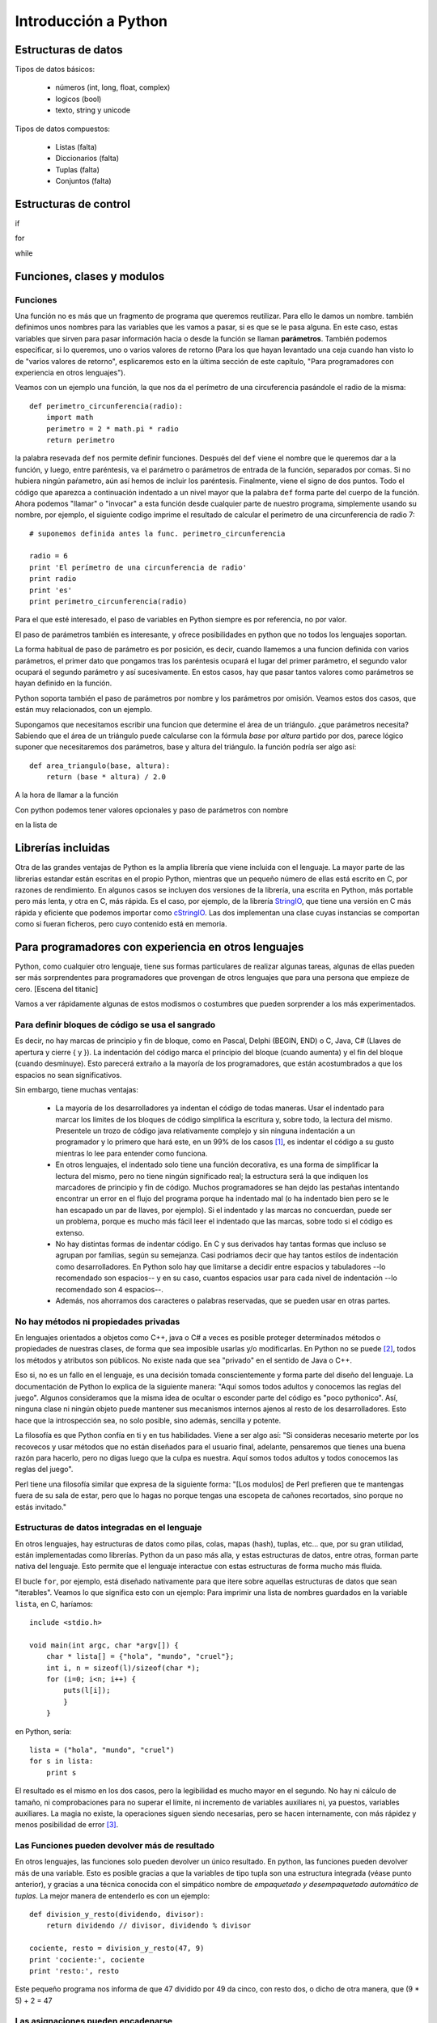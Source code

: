 Introducción a Python
===============================================================================

Estructuras de datos
-------------------------------------------------------------------------------

Tipos de datos básicos:

 * números (int, long, float, complex)
 * logicos (bool)
 * texto, string y unicode

Tipos de datos compuestos:

 * Listas (falta)
 * Diccionarios  (falta)
 * Tuplas (falta)
 * Conjuntos (falta)

Estructuras de control
-------------------------------------------------------------------------------

if

for

while

Funciones, clases y modulos
-------------------------------------------------------------------------------

Funciones
~~~~~~~~~~~~~~~~~~~~~~~~~~~~~~~~~~~~~~~~~~~~~~~~~~~~~~~~~~~~~~~~~~~~~~~~~~~~~~~

Una función no es más que un fragmento de programa que queremos reutilizar.
Para ello le damos un nombre. también definimos unos nombres para las
variables que les vamos a pasar, si es que se le pasa alguna. En este caso,
estas variables que sirven para pasar información hacia o desde la función se
llaman **parámetros**. También podemos especificar, si lo queremos, uno o
varios valores de retorno (Para los que hayan levantado una ceja cuando han
visto lo de "varios valores de retorno", esplicaremos esto en la última
sección de este capítulo, "Para programadores con experiencia en otros
lenguajes").

Veamos con un ejemplo una función, la que nos da el perímetro de una
circuferencia pasándole el radio de la misma::

    def perimetro_circunferencia(radio):
        import math
        perimetro = 2 * math.pi * radio
        return perimetro

la palabra resevada ``def`` nos permite definir funciones. Después del
``def`` viene el nombre que le queremos dar a la función, y luego, entre 
paréntesis, va el parámetro o parámetros de entrada de la función, separados
por comas. Si no hubiera ningún paŕametro, aún así hemos de incluir los
paréntesis. Finalmente, viene el signo de dos puntos. Todo el código
que aparezca a continuación indentado a un nivel mayor que la palabra ``def``
forma parte del cuerpo de la función. Ahora podemos "llamar" o "invocar" a
esta función desde cualquier parte de nuestro programa, simplemente usando
su nombre, por ejemplo, el siguiente codigo imprime el resultado de
calcular el perímetro de una circunferencia de radio 7::

    # suponemos definida antes la func. perimetro_circunferencia

    radio = 6
    print 'El perímetro de una circunferencia de radio'
    print radio 
    print 'es'
    print perimetro_circunferencia(radio)

Para el que esté interesado, el paso de variables en Python siempre es
por referencia, no por valor.

El paso de parámetros también es interesante, y ofrece posibilidades
en python que no todos los lenguajes soportan. 

La forma habitual de paso de parámetro es por posición, es decir, cuando
llamemos a una funcion definida con varios parámetros, el primer
dato que pongamos tras los paréntesis ocupará el lugar del primer parámetro, el
segundo valor ocupará el segundo parámetro y así sucesivamente. En estos casos,
hay que pasar tantos valores como parámetros se hayan definido en la función.

Python soporta también el paso de parámetros por nombre y los parámetros
por omisión. Veamos estos dos casos, que están muy relacionados, con un ejemplo.

Supongamos que necesitamos escribir una funcion que determine el área de un
triángulo. ¿que parámetros necesita? Sabiendo que el área de un triángulo puede
calcularse con la fórmula *base* por *altura* partido por dos, parece lógico
suponer que necesitaremos dos parámetros, base y altura del triángulo. la
función podría ser algo así::

    def area_triangulo(base, altura):
        return (base * altura) / 2.0

A la hora de llamar a la función

Con python podemos tener valores opcionales y paso de parámetros con nombre










en la lista de 


Librerías incluidas
------------------------------------------------------------------------------

Otra de las grandes ventajas de Python es la amplia librería que viene
incluida con el lenguaje. La mayor parte de las librerias estandar 
están escritas en el propio Python, mientras que un pequeño número 
de ellas está escrito en C, por razones de rendimiento. En algunos casos
se incluyen dos versiones de la librería, una escrita en Python, más
portable pero más lenta, y otra en C, más rápida. Es el caso, por
ejemplo, de la librería StringIO_, que tiene una versión en C más rápida
y eficiente que podemos importar como cStringIO_. Las dos implementan
una clase cuyas instancias se comportan como si fueran ficheros, pero
cuyo contenido está en memoria.

.. _StringIO: http://docs.python.org/library/stringio.html
.. _cStringIO: http://docs.python.org/library/cstringio.html

Para programadores con experiencia en otros lenguajes
------------------------------------------------------------------------------

Python, como cualquier otro lenguaje, tiene sus formas particulares
de realizar algunas tareas, algunas de ellas pueden ser más
sorprendentes para programadores que provengan de otros lenguajes
que para una persona que empieze de cero. [Escena del titanic]

Vamos a ver rápidamente algunas de estos modismos o costumbres
que pueden sorprender a los más experimentados.

Para definir bloques de código se usa el sangrado
~~~~~~~~~~~~~~~~~~~~~~~~~~~~~~~~~~~~~~~~~~~~~~~~~~~~~~~~~~~~~~~~~~~~~~~~~~~~~~~

Es decir, no hay marcas de principio y fin de bloque, como en Pascal, Delphi
(BEGIN, END) o C, Java, C# (Llaves de apertura y cierre { y }). La indentación
del código marca el principio del bloque (cuando aumenta) y el fin del bloque
(cuando desminuye). Esto parecerá extraño a la mayoría de los programadores,
que están acostumbrados a que los espacios no sean significativos.

Sin embargo, tiene muchas ventajas:

 * La mayoría de los desarrolladores ya indentan el código de todas maneras.
   Usar el indentado para marcar los límites de los bloques de código simplifica
   la escritura y, sobre todo, la lectura del mismo. Presentele un trozo de
   código java relativamente complejo y sin ninguna indentación a un programador
   y lo primero que hará este, en un 99% de los casos [#n1]_, es indentar el código
   a su gusto mientras lo lee para entender como funciona.

 * En otros lenguajes, el indentado solo tiene una función decorativa, es una
   forma de simplificar la lectura del mismo, pero no tiene ningún significado
   real; la estructura será la que indiquen los marcadores de principio y fin de
   código. Muchos programadores se han dejdo las pestañas intentando encontrar un
   error en el flujo del programa porque ha indentado mal (o ha indentado bien
   pero se le han escapado un par de llaves, por ejemplo). Si el indentado y las
   marcas no concuerdan, puede ser un problema, porque es mucho más fácil leer el
   indentado que las marcas, sobre todo si el código es extenso.

 * No hay distintas formas de indentar código. En C y sus derivados hay tantas
   formas que incluso se agrupan por familias, según su semejanza. Casi podriamos
   decir que hay tantos estilos de indentación como desarrolladores. En Python
   solo hay que limitarse a decidir entre espacios y tabuladores --lo recomendado
   son espacios-- y en su caso, cuantos espacios usar para cada nivel de
   indentación --lo recomendado son 4 espacios--.

 * Además, nos ahorramos dos caracteres o palabras reservadas, que se pueden
   usar en otras partes.

No hay métodos ni propiedades privadas
~~~~~~~~~~~~~~~~~~~~~~~~~~~~~~~~~~~~~~~~~~~~~~~~~~~~~~~~~~~~~~~~~~~~~~~~~~~~~~~

En lenguajes orientados a objetos como C++, java o C# a veces es posible
proteger determinados métodos o propiedades de nuestras clases, de
forma que sea imposible usarlas y/o modificarlas. En Python no se puede [#n2]_,
todos los métodos y atributos son públicos. No existe nada que sea "privado" en
el sentido de Java o C++. 

Eso si, no es un fallo en el lenguaje, es una decisión tomada conscientemente y
forma parte del diseño del lenguaje. La documentación de Python lo explica de
la siguiente manera: "Aquí somos todos adultos y conocemos las reglas del
juego". Algunos consideramos que la misma idea de ocultar o esconder parte del
código es "poco pythonico". Así, ninguna clase ni ningún objeto puede mantener
sus mecanismos internos ajenos al resto de los desarrolladores. Esto hace que
la introspección sea, no solo posible, sino además, sencilla y potente. 

La filosofía es que Python confía en ti y en tus habilidades. Viene a ser algo
así: "Si consideras necesario meterte por los recovecos y usar métodos que no
están diseñados para el usuario final, adelante, pensaremos que tienes una
buena razón para hacerlo, pero no digas luego que la culpa es nuestra. Aquí
somos todos adultos y todos conocemos las reglas del juego".

Perl tiene una filosofía similar que expresa de la siguiente forma: "[Los
modulos] de Perl prefieren que te mantengas fuera de su sala de estar, pero que
lo hagas no porque tengas una escopeta de cañones recortados, sino porque no
estás invitado."

Estructuras de datos integradas en el lenguaje
~~~~~~~~~~~~~~~~~~~~~~~~~~~~~~~~~~~~~~~~~~~~~~~~~~~~~~~~~~~~~~~~~~~~~~~~~~~~~~~

En otros lenguajes, hay estructuras de datos como
pilas, colas, mapas (hash), tuplas, etc... que, por su gran utilidad,
están implementadas como librerías. Python da un paso más alla, y estas
estructuras de datos, entre otras, forman parte nativa del lenguaje. Esto
permite que el lenguaje interactue con estas estructuras de forma
mucho más fluida.

El bucle ``for``, por ejemplo, está diseñado nativamente para que
itere sobre aquellas estructuras de datos que sean "iterables". Veamos
lo que significa esto con un ejemplo: Para imprimir una lista de 
nombres guardados en la variable ``lista``, en C, haríamos::

    include <stdio.h>

    void main(int argc, char *argv[]) {
        char * lista[] = {"hola", "mundo", "cruel"};
        int i, n = sizeof(l)/sizeof(char *);
        for (i=0; i<n; i++) {
            puts(l[i]);
            }
        }

en Python, sería::

    lista = ("hola", "mundo", "cruel")
    for s in lista:
        print s

El resultado es el mismo en los dos casos, pero la legibilidad es mucho
mayor en el segundo. No hay ni cálculo de tamaño, ni comprobaciones
para no superar el límite, ni incremento de variables auxiliares ni, ya
puestos, variables auxiliares. La magia no existe, la operaciones siguen
siendo necesarias, pero se hacen internamente, con más rápidez y menos 
posibilidad de error [#n3]_. 

Las Funciones pueden devolver más de resultado
~~~~~~~~~~~~~~~~~~~~~~~~~~~~~~~~~~~~~~~~~~~~~~~~~~~~~~~~~~~~~~~~~~~~~~~~~~~~~~~

En otros lenguajes, las funciones solo pueden devolver un único resultado. En
python, las funciones pueden devolver más de una variable. Esto es posible
gracias a que la variables de tipo tupla son una estructura integrada (véase
punto anterior), y gracias a una técnica conocida con el simpático nombre de
*empaquetado y desempaquetado automático de tuplas*. La mejor manera de
entenderlo es con un ejemplo::

    def division_y_resto(dividendo, divisor):
        return dividendo // divisor, dividendo % divisor

    cociente, resto = division_y_resto(47, 9)
    print 'cociente:', cociente
    print 'resto:', resto

Este pequeño programa nos informa de que 47 dividido por 49 da cinco, con resto dos, o dicho
de otra manera, que (9 * 5) + 2 = 47

Las asignaciones pueden encadenarse
~~~~~~~~~~~~~~~~~~~~~~~~~~~~~~~~~~~~~~~~~~~~~~~~~~~~~~~~~~~~~~~~~~~~~~~~~~~~~~~

Gracias a la magia de las tuplas y al empaquetado y desempaquetado automatico de
las mismas, junto con algún que otro truco, las expresiones siguientes son
posibles::

    a = b = c = d = 0

Y significan lo que uno podría esperarse, las variables ``a``, ``b``, ``c`` y
``d`` se inicializan a cero.

También podemos intercambiar los valores de dos variables sin necesidad de 
recurrir a variables intermedias::

    a,b = b,a

Las comparaciones también pueden escribirse de forma más legigle que en otros
lenguajes, por ejemplo, para comprobar que la variable ``a`` está entre cero y
cien, podemos expresarlo así::

    if a > 0 and a < 100:
        print 'OK'

o, más legible::

    if 0 < a < 100:
        print 'OK'


Las funciones son objetos
~~~~~~~~~~~~~~~~~~~~~~~~~~~~~~~~~~~~~~~~~~~~~~~~~~~~~~~~~~~~~~~~~~~~~~~~~~~~~~~

Las funciones son objetos en si mismo, es decir, que podemos hacer con ellas
cosas que en otros lenguajes serían imposibles. Por ejemplo, podemos tener un
array de funciones, o podemos pasar una función --ojo, no el resultado de una
función, sino la función en si-- como parámetro de otra función. Esto no
sorprenderá en absoluto a aquellos que hayan tenido experiencia con lenguajes
funcionales, pero si a aquellos que sólo estén acostumbrados a lenguajes
imperativos.


.. rubric:: Footnotes

.. [#n1] Si perteneces al 99% te extrañará que exista siquiera ese 1%. Hay gente
   para todo.

.. [#n2] En realidad si se puede, porque en Python se puede hacer casi todo, pero
   es poco pythonico, la sintaxis es confusa y las razones de uso casi siempre
   inexistentes.

.. [#n3] En C uno de los errores más frecuentes era acceder con un puntero a
   direcciones de memoria posteriores a las que ocupaba una variable,
   provocando todo tipo de fallos. Eran tantos los errores de este tipo que
   incluso recibieron un nombre: *buffer overrun* o desbordamiento de buffer.


